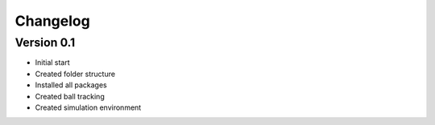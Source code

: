 =========
Changelog
=========

Version 0.1
===========

- Initial start
- Created folder structure
- Installed all packages
- Created ball tracking
- Created simulation environment
